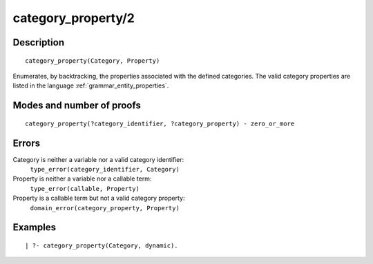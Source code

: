 ..
   This file is part of Logtalk <https://logtalk.org/>  
   Copyright 1998-2018 Paulo Moura <pmoura@logtalk.org>

   Licensed under the Apache License, Version 2.0 (the "License");
   you may not use this file except in compliance with the License.
   You may obtain a copy of the License at

       http://www.apache.org/licenses/LICENSE-2.0

   Unless required by applicable law or agreed to in writing, software
   distributed under the License is distributed on an "AS IS" BASIS,
   WITHOUT WARRANTIES OR CONDITIONS OF ANY KIND, either express or implied.
   See the License for the specific language governing permissions and
   limitations under the License.


.. index:: category_property/2
.. _predicates_category_property_2:

category_property/2
===================

Description
-----------

::

   category_property(Category, Property)

Enumerates, by backtracking, the properties associated with the defined
categories. The valid category properties are listed in the language
:ref:`grammar_entity_properties`.

Modes and number of proofs
--------------------------

::

   category_property(?category_identifier, ?category_property) - zero_or_more

Errors
------

Category is neither a variable nor a valid category identifier:
   ``type_error(category_identifier, Category)``
Property is neither a variable nor a callable term:
   ``type_error(callable, Property)``
Property is a callable term but not a valid category property:
   ``domain_error(category_property, Property)``

Examples
--------

::

   | ?- category_property(Category, dynamic).

.. seealso::

   :ref:`predicates_abolish_category_1`,
   :ref:`predicates_create_category_4`,
   :ref:`predicates_current_category_1`,
   :ref:`predicates_complements_object_2`,
   :ref:`predicates_extends_category_2_3`,
   :ref:`predicates_imports_category_2_3`
